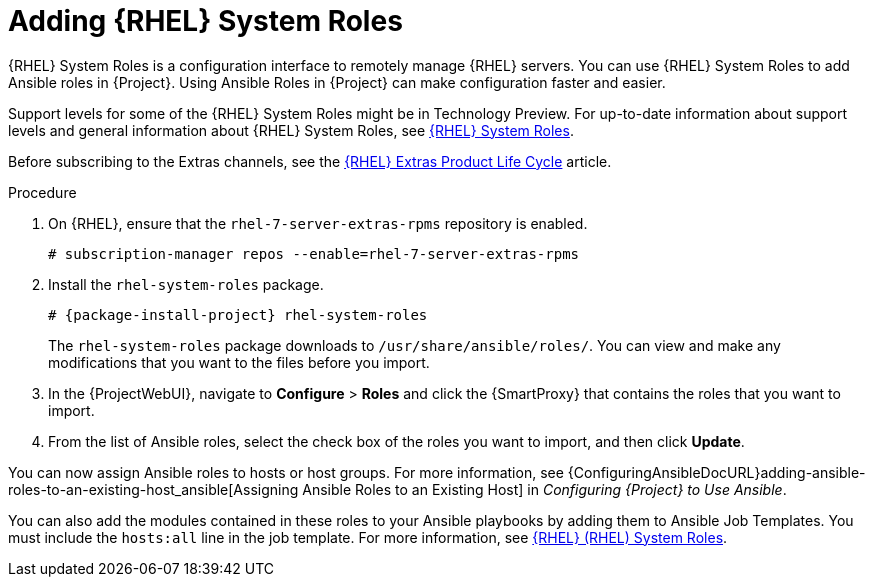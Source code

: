 [id="adding-rhel-system-roles_{context}"]

= Adding {RHEL} System Roles

{RHEL} System Roles is a configuration interface to remotely manage {RHEL} servers.
You can use {RHEL} System Roles to add Ansible roles in {Project}.
Using Ansible Roles in {Project} can make configuration faster and easier.

Support levels for some of the {RHEL} System Roles might be in Technology Preview.
For up-to-date information about support levels and general information about {RHEL} System Roles, see https://access.redhat.com/articles/3050101[{RHEL} System Roles].

Before subscribing to the Extras channels, see the https://access.redhat.com/support/policy/updates/extras[{RHEL} Extras Product Life Cycle] article.

.Procedure

ifdef::satellite[]
. Ensure that the `rhel-7-server-extras-rpms` repository is enabled.
endif::[]
ifndef::satellite[]
. On {RHEL}, ensure that the `rhel-7-server-extras-rpms` repository is enabled.
endif::[]
+
[options="nowrap" subs="+quotes,attributes"]
----
# subscription-manager repos --enable=rhel-7-server-extras-rpms
----
+
. Install the `rhel-system-roles` package.
+
[options="nowrap" subs="+quotes,attributes"]
----
# {package-install-project} rhel-system-roles
----
+
The `rhel-system-roles` package downloads to `/usr/share/ansible/roles/`.
You can view and make any modifications that you want to the files before you import.


. In the {ProjectWebUI}, navigate to *Configure* > *Roles* and click the {SmartProxy} that contains the roles that you want to import.
. From the list of Ansible roles, select the check box of the roles you want to import, and then click *Update*.

You can now assign Ansible roles to hosts or host groups.
For more information, see {ConfiguringAnsibleDocURL}adding-ansible-roles-to-an-existing-host_ansible[Assigning Ansible Roles to an Existing Host] in _Configuring {Project} to Use Ansible_.

You can also add the modules contained in these roles to your Ansible playbooks by adding them to Ansible Job Templates.
You must include the `hosts:all` line in the job template.
For more information, see https://access.redhat.com/articles/3050101[{RHEL} (RHEL) System Roles].
